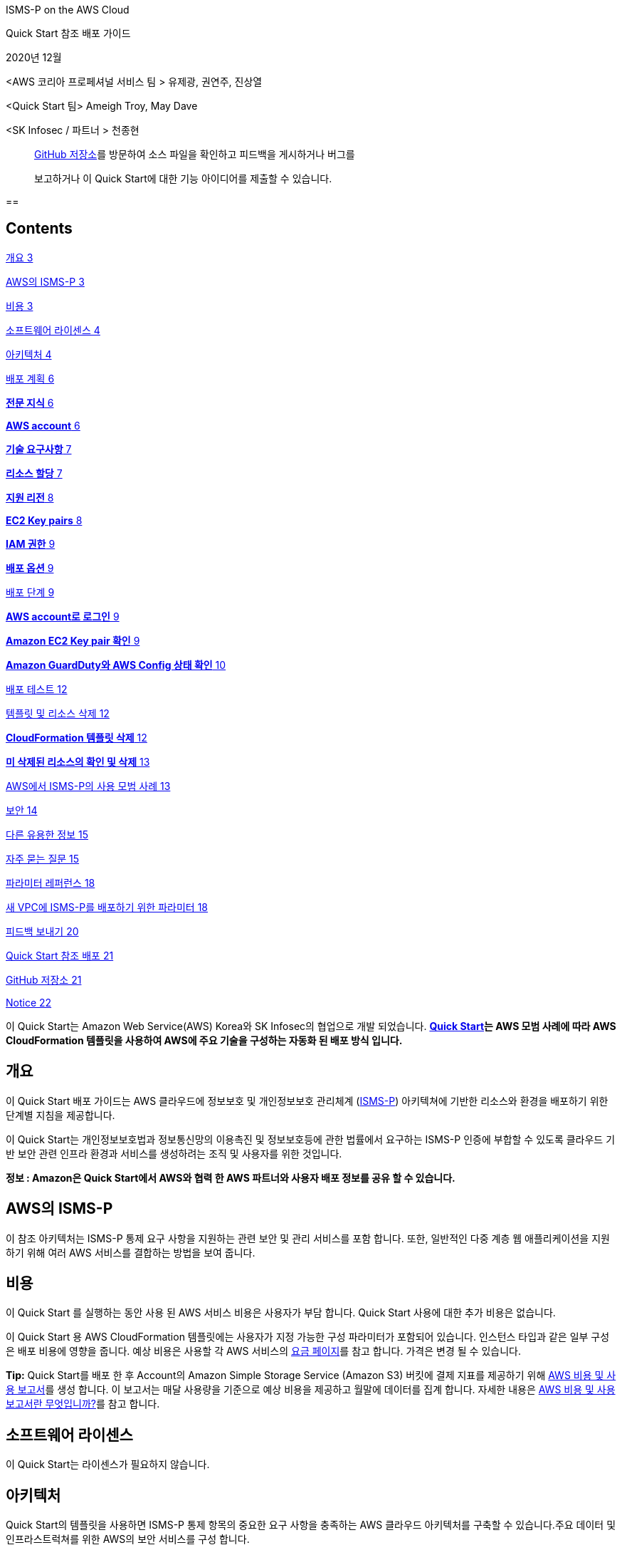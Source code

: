 ISMS-P on the AWS Cloud

Quick Start 참조 배포 가이드

2020년 12월

<AWS 코리아 프로페셔널 서비스 팀 > 유제광, 권연주, 진상열

<Quick Start 팀> Ameigh Troy, May Dave

<SK Infosec / 파트너 > 천종현

____
file:///Users/jekwangr/Documents/Consulting/ISMS-P%20Quick%20Start/%20%20GitHub%20저장소를%20방문하여%20소스%20파일을%20확인하고%20피드백을%20게시하거나%20버그를보고하거나이%20Quick%20Start에%20대한%20기능%20아이디어를%20제출하십시오.[GitHub
저장소]를 방문하여 소스 파일을 확인하고 피드백을 게시하거나 버그를

보고하거나 이 Quick Start에 대한 기능 아이디어를 제출할 수 있습니다.
____

== 

== Contents

link:#개요[개요 3]

link:#aws의-isms-p[AWS의 ISMS-P 3]

link:#비용[비용 3]

link:#소프트웨어-라이센스[소프트웨어 라이센스 4]

link:#아키텍처[아키텍처 4]

link:#배포-계획[배포 계획 6]

link:#전문-지식[*전문 지식* 6]

link:#aws-account[*AWS account* 6]

link:#기술-요구사항[*기술 요구사항* 7]

link:#리소스-할당[*리소스 할당* 7]

link:#지원-리전[*지원 리전* 8]

link:#ec2-key-pairs[*EC2 Key pairs* 8]

link:#iam-권한[*IAM 권한* 9]

link:#배포-옵션[*배포 옵션* 9]

link:#배포-단계[배포 단계 9]

link:#aws-account로-로그인[*AWS account로 로그인* 9]

link:#_Toc59544336[*Amazon EC2 Key pair 확인* 9]

link:#amazon-guardduty와-aws-config-상태-확인[*Amazon GuardDuty와 AWS
Config 상태 확인* 10]

link:#배포-테스트[배포 테스트 12]

link:#템플릿-및-리소스-삭제[템플릿 및 리소스 삭제 12]

link:#cloudformation-템플릿-삭제[*CloudFormation 템플릿 삭제* 12]

link:#미-삭제된-리소스의-확인-및-삭제[*미 삭제된 리소스의 확인 및 삭제*
13]

link:#aws에서-isms-p의-사용-모범-사례[AWS에서 ISMS-P의 사용 모범 사례
13]

link:#보안[보안 14]

link:#다른-유용한-정보[다른 유용한 정보 15]

link:#자주-묻는-질문[자주 묻는 질문 15]

link:#파라미터-레퍼런스[파라미터 레퍼런스 18]

link:#새-vpc에-isms-p를-배포하기-위한-파라미터[새 VPC에 ISMS-P를
배포하기 위한 파라미터 18]

link:#피드백-보내기[피드백 보내기 20]

link:#quick-start-참조-배포[Quick Start 참조 배포 21]

link:#github-저장소[GitHub 저장소 21]

link:#_Toc59544351[Notice 22]

이 Quick Start는 Amazon Web Service(AWS) Korea와 SK Infosec의 협업으로
개발 되었습니다. *https://aws.amazon.com/quickstart/[Quick Start]는 AWS
모범 사례에 따라 AWS CloudFormation 템플릿을 사용하여 AWS에 주요 기술을
구성하는 자동화 된 배포 방식 입니다.*

== 개요

이 Quick Start 배포 가이드는 AWS 클라우드에 정보보호 및 개인정보보호
관리체계 (https://aws.amazon.com/ko/compliance/k-isms/?nc1=h_ls[ISMS-P])
아키텍쳐에 기반한 리소스와 환경을 배포하기 위한 단계별 지침을
제공합니다.

이 Quick Start는 개인정보보호법과 정보통신망의 이용촉진 및 정보보호등에
관한 법률에서 요구하는 ISMS-P 인증에 부합할 수 있도록 클라우드 기반 보안
관련 인프라 환경과 서비스를 생성하려는 조직 및 사용자를 위한 것입니다.

*정보 : Amazon은 Quick Start에서 AWS와 협력 한 AWS 파트너와 사용자 배포
정보를 공유 할 수 있습니다.*

== AWS의 ISMS-P 

이 참조 아키텍처는 ISMS-P 통제 요구 사항을 지원하는 관련 보안 및 관리
서비스를 포함 합니다. 또한, 일반적인 다중 계층 웹 애플리케이션을
지원하기 위해 여러 AWS 서비스를 결합하는 방법을 보여 줍니다.

== 비용

이 Quick Start 를 실행하는 동안 사용 된 AWS 서비스 비용은 사용자가 부담
합니다. Quick Start 사용에 대한 추가 비용은 없습니다.

이 Quick Start 용 AWS CloudFormation 템플릿에는 사용자가 지정 가능한
구성 파라미터가 포함되어 있습니다. 인스턴스 타입과 같은 일부 구성은 배포
비용에 영향을 줍니다. 예상 비용은 사용할 각 AWS 서비스의
https://aws.amazon.com/ko/pricing/?nc1=h_ls[요금 페이지]를 참고 합니다.
가격은 변경 될 수 있습니다.

*Tip:* Quick Start를 배포 한 후 Account의 Amazon Simple Storage Service
(Amazon S3) 버킷에 결제 지표를 제공하기 위해
https://docs.aws.amazon.com/ko_kr/cur/latest/userguide/cur-create.html[AWS
비용 및 사용 보고서]를 생성 합니다. 이 보고서는 매달 사용량을 기준으로
예상 비용을 제공하고 월말에 데이터를 집계 합니다. 자세한 내용은
https://docs.aws.amazon.com/ko_kr/cur/latest/userguide/what-is-cur.html[AWS
비용 및 사용 보고서란 무엇입니까?]를 참고 합니다.

== 소프트웨어 라이센스

이 Quick Start는 라이센스가 필요하지 않습니다.

== 아키텍처

Quick Start의 템플릿을 사용하면 ISMS-P 통제 항목의 중요한 요구 사항을
충족하는 AWS 클라우드 아키텍처를 구축할 수 있습니다.주요 데이터 및
인프라스트럭쳐를 위한 AWS의 보안 서비스를 구성 합니다.

image:media/image1.png[image,width=648,height=382]

그림 1: AWS의 ISMS-P Quick Start 아키텍쳐

그림 1과 같이, 이 Quick Start는 다음의 구성 요소 및 기능이 포함되어
있습니다 :

* 관리 및 프로덕션 가상 사설망 (VPC)이 포함 된 다중 서비스 가용 영역
(AZ) 아키텍처.
* 관리 VPC:

* 프라이빗 서브넷의 리소스에 의한 퍼블릭 네트워크 액세스를 제어하는
​​AWS 관리 형 네트워크 주소 변환 게이트웨이(NAT).
* Amazon Elastic Compute Cloud (Amazon EC2) 인스턴스 문제 발생시 해결을
위해 SSH (Secure Shell)를 통해 시스템 관리자 액세스 및 연결을 제공하는
퍼블릭 서브넷의 배스천 호스트. 배스천 호스트에는 탄력적 IP 주소 (EIP)가
할당 됩니다.

* 프로덕션 VPC:

* 프라이빗 서브넷의 리소스로 퍼블릭 네트워크 액세스를 제어하는 ​​AWS
관리 형 NAT 게이트웨이.
* 웹, 애플리케이션 및 데이터베이스 계층을 위한 퍼블릭 (프런트 엔드) 및
프라이빗 (백 엔드) 서브넷이 있는 웹 및 애플리케이션 인스턴스.
* 다중 AZ 구성의 이중으로 구성된 Amazon Relational Database Service
(Amazon RDS) 데이터베이스.
* 웹 및 애플리케이션 인스턴스 용 Auto Scaling 그룹을 분리하여 고
가용성을 확보하고 Application Load Balancer로 로드 밸런싱을 지원하는 3
계층 웹 애플리케이션 (WordPress).

* EC2 인스턴스를 위한 표준 시큐리티 그룹 구성.
* 그룹, 역할 및 인스턴스 프로파일과 함께 사용자 지정 IAM 정책이 포함된
기본 AWS Identity and Access Management(IAM) 구성.
* CloudTrail과 RDS Key 암호화를 위한 KMS(Key Management Service) 구성.
* 외부 침해 위협에 대한 식별을 위한 Amazon GuardDuty 서비스 구성.
* Amazon RDS CPU와Storage 알람 시Amazon Simple Notification
Service(Amazon SNS) Topic 을 이용한 알림 정책 구성.
* AWS Config Rules의 정의 및 배포로 보안 정책 및 규정 준수 여부를 확인.
* OWASP (Open Web Application Security Project) 상위 10 개 웹
애플리케이션 취약성에 대한 대응 규칙을 자동 생성(Core Rule, Wordpress,
Application, Sql database, php Application) 하는 AWS WAF구성.
* 중앙 집중식 로깅을 위한 Amazon S3 버킷.
* {blank}
+
____
Amazon RDS의 안정성, 가용성 및 성능을 포함하여 인프라의 다양한 측면을
모니터링 하기 위한 Amazon CloudWatch 지표 필터 및 경보.
____
* {blank}
+
____
Amazon SNS 주제를 트리거하고 이메일 알림을 보내는 Amazon CloudWatch
경보.
____
* {blank}
+
____
Amazon 머신 이미지 (AMI)를 관리하고 최신 상태로 유지하기 위한 AWS
Systems Manager.
____
* {blank}
+
____
데이터베이스 암호 생성 및 교체를 위한 AWS Secrets Manager.
____

== 배포 계획­

=== *전문 지식*

이 배포 안내서는 또한 AWS 서비스에 대한 중간 수준의 지식이 필요 합니다.
AWS를 처음 사용하는 경우 https://aws.amazon.com/ko/getting-started/[AWS
시작하기]와 https://aws.amazon.com/ko/training/[AWS 교육 및 인증 웹
사이트]의 방문을 권장 합니다. 해당 사이트는 AWS 클라우드에서 인프라와
애플리케이션을 설계, 배포 및 운영하는 방법을 학습하기 위한 자료를 제공
합니다.

이 Quick Start는 ISMS-P 레퍼런스 아키텍처에 익숙하다고 가정 합니다.
자세한 내용은 AWS https://aws.amazon.com/ko/artifact/[Artifact] 또는
https://aws.amazon.com/ko/compliance/k-isms/[ISMS compliance] 를 참고
합니다.

=== *AWS account*

AWS Account가 없다면, https://aws.amazon.com/[https://aws.amazon.com] 에
접속하여 화면의 지침에 따라 Account를 생성 합니다. 가입 프로세스의
일부는 전화를 받거나 전화 키패드를 이용하여 PIN을 입력하는 것이 포함
됩니다.

AWS account는 모든 AWS 서비스에 자동으로 등록 됩니다. 사용한 서비스에
대해서만 요금이 부과 됩니다.

=== *기술 요구사항*

Quick Start를 실행하기 전에 Quick Start를 배포할 Account에는 아래의
테이블에 기재된 내용이 설정되어 있어야 합니다. 그렇지 않으면 배포는
실패하게 됩니다.

=== *리소스 할당*

필요한 경우 다음 리소스에 대한
https://console.aws.amazon.com/servicequotas/home?region=ap-northeast-2#!/[서비스
할당량 증가]를 요청 합니다. 기존 배포에서 해당 리소스를 사용하는 경우
서비스 할당량 증가 요청을 해야 이 배포에서 기본 할당량을 초과하여 사용
할 수 있습니다.
https://console.aws.amazon.com/servicequotas/home?region=ap-northeast-2#!/[Service
Quotas 콘솔]은 일부 서비스의 일부 측면에 대한 사용량 및 할당량을 표시
합니다. 자세한 내용은
https://docs.aws.amazon.com/servicequotas/latest/userguide/intro.html[AWS
설명서]를 참고 합니다.

https://console.aws.amazon.com/trustedadvisor/home?#/category/service-limits[AWS
Trusted Advisor]는 일부 서비스의 몇가지 측면에 대한 사용량 및 제한을
표시하는 서비스 할당량 검사를 제공 합니다.

[cols=",",options="header",]
|===
|리소스 |해당 템플릿 배포시 사용
|VPCs |2
|Internet Gateway |2
|Elastic IP addresses |5
|Lambda functions |3
|Identity and Access Management (IAM) groups |5
|IAM roles |11
|Auto Scaling groups |2
|Application Load Balancers |2
|t3.small instances |1
|m5.large instance |4
|db.r4 large instances |2
|CloudWatch Log Group |1
|CloudWatch Alarm |15
|Config Conformance Pack |1
|WAF network access control lists (ACLs) |1
|Amazon GuardDuty subscriptions |1
|===

=== *지원 리전*

이 배포에는 현재 모든 AWS 리전에서 지원되지 않는 서비스(예: AWS Auto
Scaling, AWS WAF, AWS Firewall Manager 등)가 포함 됩니다.이 서비스에
대해 지원되는 리전의 최신 목록은 AWS 설명서의
https://docs.aws.amazon.com/general/latest/gr/aws-service-information.html[서비스
엔드 포인트 및 할당량] 과
https://aws.amazon.com/ko/about-aws/global-infrastructure/regional-product-services/?nc1=h_ls[리전표]
페이지를 참고 합니다

*Tip:* 특정 리전은 opt-in 기반으로 구성이 가능 합니다.
https://docs.aws.amazon.com/general/latest/gr/rande-manage.html[Managing
AWS Regions] 를 참고 합니다.

=== *EC2 Key pairs*

Quick Start를 배포하려는 리전의 AWS 계정에 하나 이상의 Amazon EC2 키
페어가 있는지 확인 합니다. 배포 중에 필요하므로, 키 페어 이름을 별도로
기록해 둡니다. 키 페어를
생성하려면https://docs.aws.amazon.com/ko_kr/AWSEC2/latest/UserGuide/ec2-key-pairs.html[Amazon
EC2 키 페어 및 Linux 인스턴스] 를 참고 합니다.

Proof-of-concept 증명을 위해 프로덕션 인스턴스에서 이미 사용중인 키 쌍을
사용하는 대신 새 키 쌍을 만드는 것을 권장 합니다.

=== *IAM 권한*

Quick Start를 시작하기 전에, 템플릿이 배포하는 리소스와 작업에 대한 IAM
권한을 사용하여AWS Management Console에 로그인 해야 합니다.
_AdministratorAccess 관리형 정책은 충분한 권한을 제공하지만,_ 조직에서
더 많은 제한이 있는 사용자 지정 정책(custom policy)를 선택하여 사용할
수도 있습니다. 자세한 내용은
file:////Users/jekwangr/Documents/Consulting/ISMS-P%20Quick%20Start/Quick%20Start를%20배포하려는%20리전의%20AWS%20계정에%20하나%20이상의%20Amazon%20EC2%20키%20페어가%20있는지%20확인한다.%20배포%20중에%20필요하므로,%20키%20페어%20이름을%20별도로%20기록해%20둔다.%20키%20페어를%20생성하려면Amazon%20EC2%20키%20페어%20및%20Linux%20인스턴스%20를%20참고한다.%20%20Proof-of-concept%20증명을%20위해%20프로덕션%20인스턴스에서%20이미%20사용중인%20키%20쌍을%20사용하는%20대신%20새%20키%20쌍을%20만드는%20것을%20권장한다.[직무에
관한 AWS 관리형 정책]을 참고 합니다.

=== *배포 옵션*

이 Quick Start는 하나의 배포 옵션을 제공 합니다.

* *ISMS-P 참조 아키텍처를 새 VPC에 배포 (엔드 투 엔드 배포)*. 이 옵션은
VPC, 서브넷, NAT 게이트웨이, 보안 그룹, 배스천 호스트 및 기타 인프라
구성 요소로 구성된 새로운 AWS 환경을 구축 합니다. 그런 다음 ISMS-P 참조
아키텍처를 새 VPC에 배포 합니다.

== 배포 단계

=== *AWS account로 로그인*

[arabic]
. {blank}
+
____
필요 권한이 있는 IAM 사용자 역할을 이용하여, https://aws.amazon.com 의
AWS Account에 로그인 합니다. 자세한 내용은 이 가이드 앞 부분의
link:#배포-계획[배포 계획]을 참고 합니다.
____
. {blank}
+
____
link:#기술-요구사항[기술 요구사항] 섹션에 설명된 대로 AWS Account가
올바르게 구성되었는지 확인 합니다.
____

=== *Amazon EC2 Key pair 확인*

Quick Start를 배포하려는 리전의 AWS 계정에 하나 이상의 Amazon EC2 키
페어가 있는지 확인 합니다. 배포 중에 필요하므로, 키 페어 이름을 별도로
기록해 둡니다. 키 페어를
생성하려면https://docs.aws.amazon.com/ko_kr/AWSEC2/latest/UserGuide/ec2-key-pairs.html[Amazon
EC2 키 페어 및 Linux 인스턴스] 를 참고 합니다.

Proof-of-concept 증명을 위해 프로덕션 인스턴스에서 이미 사용중인 키 쌍을
사용하는 대신 새 키 쌍을 만드는 것을 권장 합니다.

*IAM 권한 확인*

Quick Start를 시작하기 전에, 템플릿이 배포하는 리소스와 작업에 대한 IAM
권한을 사용하여AWS Management Console에 로그인 해야 합니다.
_AdministratorAccess 관리형 정책은 충분한 권한을 제공하지만,_ 조직에서
더 많은 제한이 있는 사용자 지정 정책(custom policy)를 선택하여 사용할
수도 있습니다. 자세한 내용은
file:////Users/jekwangr/Documents/Consulting/ISMS-P%20Quick%20Start/Quick%20Start를%20배포하려는%20리전의%20AWS%20계정에%20하나%20이상의%20Amazon%20EC2%20키%20페어가%20있는지%20확인한다.%20배포%20중에%20필요하므로,%20키%20페어%20이름을%20별도로%20기록해%20둔다.%20키%20페어를%20생성하려면Amazon%20EC2%20키%20페어%20및%20Linux%20인스턴스%20를%20참고한다.%20%20Proof-of-concept%20증명을%20위해%20프로덕션%20인스턴스에서%20이미%20사용중인%20키%20쌍을%20사용하는%20대신%20새%20키%20쌍을%20만드는%20것을%20권장한다.[직무에
관한 AWS 관리형 정책]을 참고 합니다.

=== *Amazon GuardDuty와 AWS Config 상태 확인*

[arabic]
. {blank}
+
____
Amazon GuardDuty가 해당 리전에서 이미 활성화된 경우
https://docs.aws.amazon.com/guardduty/latest/ug/guardduty_suspend-disable.html[비활성화]하거나
CloudFormation 템플릿의 해당 섹션을 제거 합니다. 이미 구성된 Detector가
있는 계정에 GuardDuty Detector를 배포하려고 하면 배포가 실패 합니다.
____

[arabic]
. {blank}
+
____
AWS Config가 해당 리전에 비 활성화되어 있는 경우, AWS Config를
https://docs.aws.amazon.com/ko_kr/config/latest/developerguide/gs-console.html[활성화]
하여야 문제없이 배포가 진행 됩니다.
____
+
*Quick Start 실행*

*정보:* 이 Quick Start 참조 배포를 실행하는 사용자는 비용에 대한 책임이
있습니다. 이 Quick Start를 사용하는 것에 대한 비용은 발생하지 않습니다.
이 가이드의 지침에 사용되는 AWS CloudFormation 콘솔이 새로 디자인 되었을
경우, 몇몇 사용자 인터페이스 요소가 다를 수 있습니다.

{empty}1. Sign in to your AWS account로 로그인 하여 AWS CloudFormation
템플릿을 다음 단계와 같이 실행 합니다.

[cols=",",]
|===
|https://fwd.aws/6WyGV[Deploy ISMS-P into a new VPC on AWS]
|https://github.com/aws-quickstart/quickstart-korea-isms-p/blob/main/templates/isms-entrypoint-new-vpc.template.yaml[View
template]
|===

배포가 완료 되기까지 약 1시간이 소요 됩니다.

{empty}2. 화면 우측 상단 네비게이션 바에 표시되는 *리전* 정보를
확인하여, 필요시 변경 합니다. 이 리전에 ISMS-P 의 네트워크
인프라스트럭처가 설치 됩니다. 템플릿은 Asia Pacific (Seoul)이 기본
리전으로 설정되어 실행 됩니다.

[arabic, start=2]
. {blank}
+
____
*스택 생성* 페이지에서 템플릿 URL은 기본 설정을 유지하고, **다음**을
클릭 합니다.
____
. {blank}
+
____
*스택 세부 정보 지정* 페이지에서 필요시 스택 이름을 변경한다. 템플릿을
검토하고 입력이 필요한 파라미터는 값을 입력 합니다. 다른 모든 파라미터의
경우 기본 설정을 검토하고 필요에 따라 사용자 정의 값을 입력 합니다. 각
파라미터의 상세 정보는 이 배포 가이드의 파라미터 레퍼런스 섹션을 참고
합니다. 검토 및 파라미터의 사용자 정의 입력이 끝나면 **다음**을 선택
합니다.
____
. {blank}
+
____
*스택 옵션 구성* 페이지에서
https://docs.aws.amazon.com/ko_kr/AWSCloudFormation/latest/UserGuide/aws-properties-resource-tags.html[태그](키
값 페어)를 지정하고
https://docs.aws.amazon.com/ko_kr/AWSCloudFormation/latest/UserGuide/cfn-console-add-tags.html[고급
옵션]을 설정할 수 있습니다. 완료되면 **다음**을 선택 합니다.
____
. {blank}
+
____
*검토* 페이지에서 템플릿의 설정을 검토하고 확인 합니다. 하단의 *기능*
섹션에서 두개의 체크박스를 선택하고 템플릿이 IAM 리소스를 생성하고
매크로를 자동으로 확장하는 기능이 필요할 수 있음을 확인 합니다.
____
. {blank}
+
____
스택을 배포하려면 **스택 생성**을 선택 합니다.
____
. {blank}
+
____
스택의 상태를 모니터링 합니다. *CREATE_COMPLECT* 상태가 되면 ISMS-P
배포는 준비 됩니다.
____
. {blank}
+
____
그림 2에 표시된 것과 같이 스택의 *출력* 탭에 표시되는 URL을 사용하여
생성된 리소스를 확인 합니다.
____

____
image:media/image2.png[image,width=648,height=327]
____

그림 2: 성공적 배포 후 ISMS-P 출력 화면

== 배포 테스트

출력 탭의 URL 키에 지정된 링크를 열어 봅니다. 이를 통해 배포가
성공적이었음을 확인하는 웹 페이지의 예시로 이동 합니다. 본 템플릿은 보안
강화를 위해 HTTPS 프로토콜을 이용하여 사설 인증서를 적용 하였으므로, 웹
접속 시 인증서 관련 경고 창이 뜰 수 있습니다.

== 템플릿 및 리소스 삭제 

배포된 ISMS-P Quick Start 템플릿을 삭제하려면 다음의 단계를 진행 합니다.

=== *CloudFormation 템플릿 삭제*

[arabic]
. {blank}
+
____
AWS Console을 이용하여 CloudFormation 서비스로 이동한 후, 배포한 ISMS-P
*Quick Start 스택 이름을 선택* 합니다. 여기서 주의할 점은 스택 생성
과정에서 생성된 중첩 스택을 선택 하는 것이 아니라 배포시 사용한 Quick
Start 이름의 스택을 선택해야 합니다.
____
. {blank}
+
____
화면 상단의 *삭제* 메뉴를 클릭한 뒤, 삭제 확인 질문이 팝업 되면 내용을
확인 하고 **스택 삭제**를 클릭 합니다.
____
. {blank}
+
____
삭제가 완료되면 **상태**가 DELETE_IN_PROGRESS에서 **DELETE_COMPLETE**로
변경 됩니다.
____

=== *미 삭제된 리소스의 확인 및 삭제*

[arabic]
. {blank}
+
____
드문 경우지만, 리소스를 사용하고 있거나 권한 제한과 같은 특정 사유에
의해 몇몇 리소스가 삭제되지 않을 경우, 해당 스택을 클릭한 후 *이벤트*
탭에 디스플레이 되는 메세지를 확인하거나 link:#기술-요구사항[기술
요구사항] 섹션에 기재된 Quick Start 템플릿 배포 후 생성되는 리소스를
확인하고 해당 리소스를 직접 삭제 합니다.
____

== AWS에서 ISMS-P의 사용 모범 사례

<Add any best practices for using the software.>

프로덕션 워크로드에 이 Quick Start를 사용하기 전에 다음 사항을 변경해야
합니다.

* 이 아키텍처는 비용을 절감하기 위해 일부 Auto Scaling Group의 경우 단일
인스턴스와 단일 가용 영역으로Auto Scaling Group을 구현 합니다. 프로덕션
배포의 경우 고객 환경 및 요구사항에 따라 고 가용성 구성을 위해 두 개
이상의 가용 영역(Availability Zone)에 인스턴스가 배포되도록Auto Scaling
Group 환경 구성을 할 필요가 있습니다.
* VPC 서브넷의 경우 CIDR을 10.10.x.x 또는 10.100.x.x 클래스로 고정하여
구성되며, 배포 전 템플릿 파일의 수정을 통해 고객 네트워크 환경에 맞게
이를 변경할 수도 있습니다.
* 이 Quick Start는 테스트 목적으로 구성된 환경으로, 일부 NACL의 경우
트래픽 제어를 하지 않고 오픈 되어 있습니다. 템플릿의 배포 전 고객의 보안
요구 사항에 따라 이를 정책에 맞춰 강화하여 적용 후 배포 할 필요가
있습니다.
* AWS 서비스를 위한 개인용 엔드포인트를 구축 합니다.

== 보안

<Add any security-related information.>

보안 및 관련 법규는 AWS와 고객의 공유 책임 입니다. 고객은 이 솔루션을
프로덕션 워크로드에 사용하기 전에 AWS Shared Responsibility Model에
익숙해 질 필요가 있습니다.

이 솔루션은 ISMS-P 참조 아키텍처를 기준으로 요약된 일부 통제 매커니즘을
구현하지만, ISMS-P의 통제 항목 별 준수를 위한 모든 권고사항이 이 Quick
Start에 포함되어 있지는 않습니다. ISMS-P 관련 지침은 AWS에서 제공하는
별도의 문서나
https://aws.amazon.com/ko/compliance/k-isms/?nc1=h_ls[ISMS-P 규정준수
관련 웹 페이지]를 참고하여 해당 지침을 따르기를 권장 합니다.

ISMS-P Quick Start의 기능 및 배포 가이드의 내용이 업데이트 될 경우가
있으므로 항상 최신의 소스 파일과 문서를 참고하기를 권장 합니다.

이 솔루션에서 다루지 않거나 추가 참고 설명이 필요한 일부 컨트롤은 다음과
같습니다:

* ISMS-P Quick Start는 인터넷 접속이 가능하도록 인터넷 게이트웨이를
포함하고 있습니다. 이를 통해 PoC 개념으로 배포를 단순화 할 수 있다. 이
솔루션에 민감한 정보를 저장하려는 고객은 ISMS-P 패키지의 지침을 검토하여
통제 항목을 준수해야 하며, 데이터의 전송 중 암호화와 VPN 및 HTTP와 함께
AWS Direct Connect(DX) 사용을 검토해야 합니다.
* 구축을 간소화하기 위해 이 아키텍처는 Amazon VPC 제공 DNS를 사용
합니다. 고객은 Amazon EC2 기반 또는 고객 사내 기반 DNS 서비스를 사용하는
것을 고려할 수 있습니다.
* Amazon EC2 인스턴스의 Root 볼륨은 암호화 되어 있지 않습니다. 민감한
정보를 저장하는 경우
https://aws.amazon.com/blogs/aws/new-encrypted-ebs-boot-volumes/?nc1=h_ls[New-Encrypted
EBS Boot volume]s 를 참고 합니다.
* 이 Quick Start에 적용되어 있는 AWS Config Rules의 규정 미 준수 AWS
리소스에 대한 완화 기능은 적용되어 있지 않습니다. 자세한 내용은
https://docs.aws.amazon.com/ko_kr/config/latest/developerguide/remediation.html[AWS
Config Rules에 따른 규정 미준수 AWS 리소스 문제 해결] 페이지를 참고
합니다.
* 중요 데이터의 노출이나 외부 유출을 최소화 하기 위하여, KMS 혹은 3^rd^
party solution을 통한 암호화 적용을 고려해야 합니다. 자세한 내용은
https://docs.aws.amazon.com/ko_kr/kms/?id=docs_gateway[AWS KMS] 페이지
및
https://docs.aws.amazon.com/ko_kr/aws-crypto-tools/?id=docs_gateway[Crypto
Tools] 페이지를 참고 합니다.
* AWS WAF는 프로덕션 환경에 준비된 포괄적인 규칙 집합이 아닌 출발점으로
고려 하도록 5개의 룰을 우선 적용되도록 설계되어 있습니다. 설정된 규칙은
프로덕션 환경에 적용하기 전에 환경과 보안 정책에 맞도록 규칙을 검토 후
필요한 규칙을 적용하는 것을 추천 합니다. 또한, WAF의 Action은
**Count**로 설정되어 임의의 작업이 차단되지 않도록 적용 되어 있습니다.
자세한 내용은
https://docs.aws.amazon.com/ko_kr/waf/latest/developerguide/waf-rule-action.html[AWS
WAF 규칙 작업]을 참고 합니다.

== 다른 유용한 정보

< Add any other details that will help the customer use the software on
AWS. >

* Multi Account 환경의 운영이나 많은 IAM 유저의 관리를 효율적으로 하기
위한 AWS Organizations 및 SSO의 확대 적용을 고려하고 있다면
https://docs.aws.amazon.com/ko_kr/organizations/latest/userguide/services-that-can-integrate-peregrine.html[AWS
Single Sign-On 및 AWS Organizations] 페이지를 참고 합니다.

* AWS IAM 유저의 행동이나 인프라스트럭처 및 AWS 서비스의
생성,변경,삭제에 대한 추적성을 확보하기 위하여 AWS CloudTrail, AWS
CloudWatch 등을 이용한 로깅 및 분석 기능을 검토해야 합니다. 자세한
내용은 https://docs.aws.amazon.com/ko_kr/cloudtrail/index.html[AWS
CloudTrail] 과 AWS CloudWatch 페이지를 참고 합니다.
* 이 Quick Start을 배포 후 해당 인프라스트럭처 상에 어플리케이션, 서비스
등의 운영을 계획하고 있다면, 데이터베이스 자격 증명, API 키 및 보안
정보를 노출하지 않고 안전하게 보관과 관리할 방법을 고려해야 합니다.
자세한 내용은 https://aws.amazon.com/ko/secrets-manager/[AWS Secret
Manager] 와 AWS Systems Manager의
https://docs.aws.amazon.com/ko_kr/systems-manager/latest/userguide/systems-manager-parameter-store.html[Parameter
Store] 페이지를 참고 합니다.
* AWS Config의 사용 및 AWS Config Rules의 적용으로 보안 취약성의
지속적인 모니터링과 평가 및 완화 기능의 적용을 고려해야 합니다. 자세한
내용은 https://aws.amazon.com/ko/config/[AWS Config] 페이지를 참고
합니다.

== 자주 묻는 질문

*Q.* Quick Start를 시작할 때 *CREATE_FAILED* 오류가 발생 했습니다.

*A.* AWS CloudFormation이 스택을 생성하지 못할 경우, *실패 시 롤백*
기능이 **비 활성화**로 설정된 템플릿을 다시 시작 합니다. 이 설정은 *고급
옵션* - *스택 생성* **옵션**의 *스택 옵션 구성* 페이지에 있습니다. 이
설정을 사용하면 스택의 상태가 유지되고 인스턴스가 실행된 상태로
유지되므로 문제를 해결할 수 있습니다. (Windows OS의 경우,

%ProgramFiles%\Amazon\EC2ConfigService and C:\cfn\log 의 로그 파일을
참고.)

*중요:* **실패 시 롤백**을 **비 활성화**로 설정하면 스택에 대해 AWS
요금이 계속 발생 합니다. 문제 해결이 완료되면 스택을 삭제 합니다.

추가 정보는 AWS 웹 사이트의
https://docs.aws.amazon.com/ko_kr/AWSCloudFormation/latest/UserGuide/troubleshooting.html[AWS
CloudFormation 문제 해결]을 참고 합니다.

*Q.* AWS CloudFormation 템플릿을 배포할 때 크기 제한 오류가 발생
했습니다.

*A.* 이 안내서의 링크나 다른 S3 버킷에서 Quick Start 템플릿을 실행하는
것이 권장 됩니다. 컴퓨터의 로컬 복사본이나 S3 버킷이 아닌 다른 위치에서
템플릿을 배포하는 경우 템플릿 크기 제한이 발생할 수 있습니다. AWS
CloudFormation 할당량에 대한 자세한 내용은
https://docs.aws.amazon.com/ko_kr/AWSCloudFormation/latest/UserGuide/cloudformation-limits.html[AWS
사용 설명서]를 참고 합니다.

*Q.* 랜딩 페이지 접속 시 경고 메시지가 디스플레이 됩니다.

*A.* 사설 인증서를 사용한 HTTPS 프로토콜을 이용하기 때문에 브라우저마다
다른 경고창이 뜰수 있습니다. 이때 경고를 인지하고 *Accept* 또는
*Advanced* 페이지를 이용하여 접속할 수 있습니다.

*Q.* GuardDuty Detector가 현재 Account에 이미 존재하기 때문에 스택
생성이 실패 했습니다.

*A.* 배포하려는 리전에서
https://docs.aws.amazon.com/ko_kr/guardduty/latest/ug/guardduty_suspend-disable.html[Amazon
GuardDuty를 비 활성화]하거나 CloudFormation 템플릿에서 GuardDuty 탐지를
삭제 합니다.

*Q.* AWS Config가 현재 Account에 비 활성화 되어 있기 때문에 스택 생성이
실패 했습니다.

*A.* Quick Start를 배포하려는 리전에서
https://docs.aws.amazon.com/ko_kr/config/latest/developerguide/gs-console.html[AWS
Config를 활성화] 합니다.

*Q.* 알람 수신을 위한 SNS Subscription Notice 이메일을 받지 못 했습니다.

*A.* Quick Start를 배포시 입력하는 스택 상세 정보의 *NotificationList*
에 정확한 이메일을 기입 하였는지 배포된 스택의 파라미터 탭을 통하여
확인하고 스팸 메일에 필터 되어 있는지 확인을 합니다. 만약 잘못된 이메일
주소를 기입 하였을 경우 스택의 *업데이트* 탭을 클릭하여 정확한 이메일
주소를 기재한 뒤 link:\l[배포 단계]를 참고 하여 스택을 다시 배포 합니다.

*Q.* 배포한 CloudFormation 스택의 삭제 시, 삭제되지 않고 남아있는
리소스가 존재 합니다.

*A.* 해당 스택을 클릭한 후 *이벤트* 탭에 디스플레이 되는 메세지를
확인하거나
applewebdata://0A124541-6BAA-480E-8D52-6D465FB7C4F9#_Technical_requirements[기술
요구사항] 섹션에 기재된 Quick Start 템플릿 배포 후 생성되는 리소스를
확인하고 해당 리소스를 삭제 합니다.

*Q.* Amazon CloudWatch 지표 필터 및 경보에 대해 자세히 알아볼 수 있는
주제는 무엇 입니까?

**A.**다음 주제에 대해 링크를 통해 확인이 가능 합니다.

* https://docs.aws.amazon.com/awscloudtrail/latest/userguide/cloudwatch-alarms-for-cloudtrail.html#cloudwatch-alarms-for-cloudtrail-s3-bucket-activity[[.underline]#Amazon
S3 bucket activity#]
* https://docs.aws.amazon.com/awscloudtrail/latest/userguide/cloudwatch-alarms-for-cloudtrail.html#cloudwatch-alarms-for-cloudtrail-security-group[[.underline]#Security
Group configuration changes#]
* https://docs.aws.amazon.com/awscloudtrail/latest/userguide/cloudwatch-alarms-for-cloudtrail.html#cloudwatch-alarms-for-cloudtrail-network-acl[[.underline]#Network
Access Control List (ACL) changes#]
* https://docs.aws.amazon.com/awscloudtrail/latest/userguide/cloudwatch-alarms-for-cloudtrail.html#cloudwatch-alarms-for-cloudtrail-gateway-changes[[.underline]#Network
cateway changes#]
* https://docs.aws.amazon.com/awscloudtrail/latest/userguide/cloudwatch-alarms-for-cloudtrail.html#cloudwatch-alarms-for-cloudtrail-vpc-changes[[.underline]#Amazon
Virtual Private Cloud (VPC) changes#]
* https://docs.aws.amazon.com/awscloudtrail/latest/userguide/cloudwatch-alarms-for-cloudtrail.html#cloudwatch-alarms-for-cloudtrail-ec2-instance-changes[[.underline]#Amazon
EC2 instance changes#]
* https://docs.aws.amazon.com/awscloudtrail/latest/userguide/cloudwatch-alarms-for-cloudtrail.html#cloudwatch-alarms-for-cloudtrail-ec2-large-instance-changes[[.underline]#EC2
Large instance changes#]
* https://docs.aws.amazon.com/awscloudtrail/latest/userguide/cloudwatch-alarms-for-cloudtrail.html#cloudwatch-alarms-for-cloudtrail-cloudtrail-changes[[.underline]#CloudTrail
changes#]
* https://docs.aws.amazon.com/awscloudtrail/latest/userguide/cloudwatch-alarms-for-cloudtrail.html#cloudwatch-alarms-for-cloudtrail-signin[[.underline]#Console
sign-in failures#]
* https://docs.aws.amazon.com/awscloudtrail/latest/userguide/cloudwatch-alarms-for-cloudtrail.html#cloudwatch-alarms-for-cloudtrail-authorization-failures[[.underline]#Authorization
failures#]
* https://docs.aws.amazon.com/awscloudtrail/latest/userguide/cloudwatch-alarms-for-cloudtrail.html#cloudwatch-alarms-for-cloudtrail-iam-policy-changes[[.underline]#IAM
policy changes#]

== 파라미터 레퍼런스

*정보 : 자체 배포 프로젝트에 대해 Quick Start 템플릿을 사용자 지정하지
않는 한 Quick Start S3 버킷 이름, Quick Start S3 버킷 리전 및 Quick
Start S3 키 접두사 레이블이 지정된 파라미터의 기본 설정을 유지하는 것이
권장 됩니다. 이러한 매개 변수 설정을 변경하면 새 빠른 시작 위치를 지정
하도록 코드 참조가 자동으로 업데이트 됩니다. 자세한 내용은*
*https://aws-quickstart.github.io/option1.html[[.underline]#AWS Quick
Start Contributor 's Guide#]를 참고 합니다.*

=== 새 VPC에 ISMS-P를 배포하기 위한 파라미터

____
_테이블1. Network configuration:_
____

[cols=",,",options="header",]
|===
|파라미터 레이블(이름) |기본 값 |설명
a|
The First Availability zone

(AvailabilityZoneA)

|*_입력 필요_* |VPC의 서브넷에 사용할 첫번째 가용 영역을 선택 합니다.
Quick Start는 목록에서 두 개의 가용 영역을 사용합니다.

a|
The Second Availability zone

(AvailabilityZoneB)

|*_입력 필요_* |두번째 가용 영역을 선택 합니다. 첫번째 가용 영역의
이름과 달라야 합니다.
|===

____
_테이블 2. ISMS Configuration:_
____

[cols=",,",options="header",]
|===
|파라미터 레이블 (이름) |기본 값 |설명
a|
Key Pair Name for Bastion Host

(EC2KeyPainBastion)

|*_입력 필요_* |Bastion host 로그인에 사용할 Account의SSH 키 페어. 배포
전 단계에서 생성한 키 중 하나 입니다.

a|
Key Pair Name for production instances

(EC2KeyPair)

|*_입력 필요_* |EC2 인스턴스 로그인에 사용할 Account의 SSH 키 페어. 배포
전 단계에서 생성한 키 중 하나 입니다.

a|
Database user name

(DBUsername)

|admin |데이터베이스 인스턴스에 연결하기 위한 사용자 이름.

a|
CIDR for access bastion host

(BastionCIDR)

|0.0.0.0/0 |외부 액세스에 허용 된 CIDR 블록 (VPC CIDR 사용).

a|
Enable Amazon GuardDuty

(EnableGuardDuty)

|enable |현재 Account에서 Guard Duty가 활성화되어 있지 않은 경우, 활성화
|===

____
_테이블 3. Quick Start Configuration:_
____

[cols=",,",options="header",]
|===
|파라미터 레이블 (이름) |기본 값 |설명
a|
Quick Start S3 bucket name

(QSS3BucketName)

|_aws-quickstart_ a|
Quick Start 자원의 S3 버킷 이름. Quick Start 버킷 이름에는 숫자, 소문자,
대문자 및 하이픈(-)이 포함될 수 있습니다. 하이픈(-)으로 시작하거나 끝날
수 없습니다. 확실하지 않으면 값을 변경하지 않습니다.

https://aws-quickstart.github.io/option1.html 참고

a|
Quick Start S3 Bucket Region

(QSS3BucketRegion)

|_us-east-1_ a|
Quick Start S3 버킷 (QSS3BucketName)이 호스팅 되는 AWS 리전. 자체 버킷을
사용하는 경우이 값을 지정 합니다.

https://aws-quickstart.github.io/option1.html 참고

a|
Quick Start S3 key prefix

(QSS3KeyPrefix)

|_quickstart-korea-isms-p/_ a|
Quick Start 자원의 S3 키 접두사. Quick Start 키 접두사에는 숫자, 소문자,
대문자, 하이픈(-) 및 슬래시(/)가 포함될 수 있습니다.확실하지 않으면 값을
변경하지 않습니다.

https://docs.aws.amazon.com/AmazonS3/latest/dev/UsingMetadata.html 및
https://aws-quickstart.github.io/option1.html 참고

|===

____
_테이블4. 기타 파라미터:_
____

[cols=",,",options="header",]
|===
|파라미터 레이블 (이름) |기본 값 |설명
|CloudWatchLogsGroupName |_CloudTrail/K-ISMS-Logs_
|CloudTrail의CloudWatch 로그 그룹 이름

|LatestAmiId
|_/aws/service/ami-amazon-linux-latest/amzn2-ami-hvm-x86_64-gp2_
|인스턴스에 사용되는 AMI ID.

|NotificationList |_db-ops@domanin.com_ |CloudWatch 알람 및 RDS 이벤트
통보를 보내기 위한 SNS 토픽을 구성하는 데 사용되는 이메일 주소.
|===

== 피드백 보내기

피드백을 게시하거나 기능 아이디어를 제출하거나 버그를 보고하려면 이
Quick Start 에
대해https://github.com/aws-quickstart/quickstart-korea-isms-p[GitHub
repository]의 *Issues* 섹션을 사용 합니다. 코드를
제출하려면https://aws-quickstart.github.io/[Quick Start Contributor’s
Guide] 를 참고 합니다.

== Quick Start 참조 배포

https://aws.amazon.com/ko/quickstart/?quickstart-all.sort-by=item.additionalFields.sortDate&quickstart-all.sort-order=desc[AWS
Quick Start home page] 를 참고 합니다.

== GitHub 저장소

*https://github.com/aws-quickstart/quickstart-korea-isms-p[GitHub
저장소]를 방문하여 이 Quick Start의 템플릿과 스크립트를 다운로드하고,
의견을 게시하고, 사용자 지정 내용을 다른 사람과 공유 합니다.*

== Notice

== 

== 

== 
